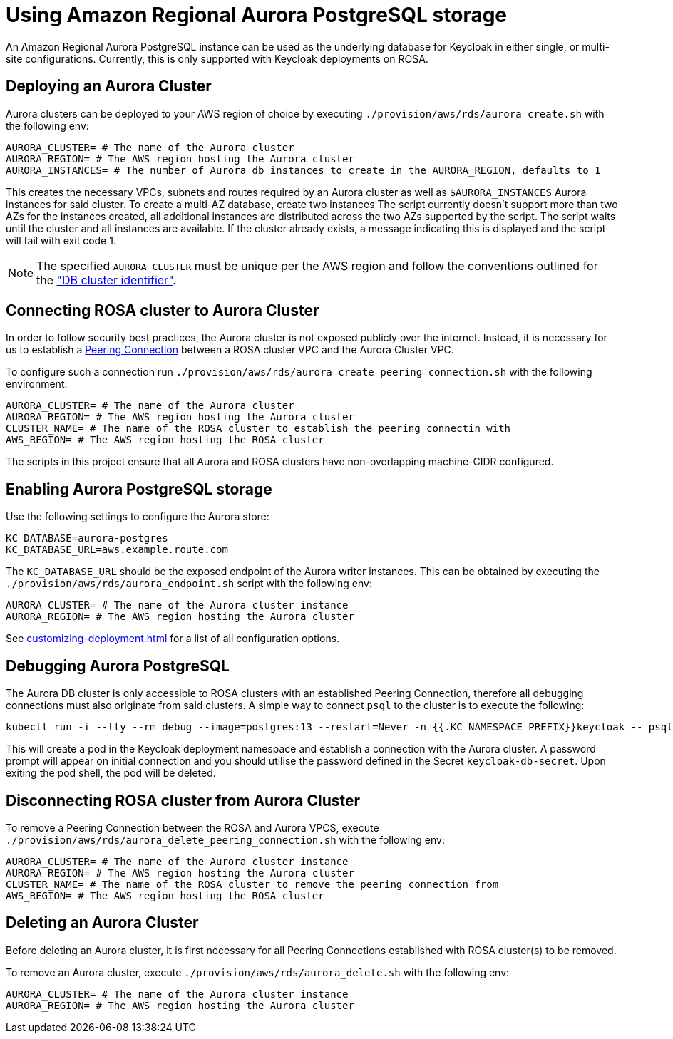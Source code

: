 = Using Amazon Regional Aurora PostgreSQL storage
:description: An Amazon Regional Aurora PostgreSQL instance can be used as the underlying database for Keycloak in either single, or multi-site configurations.
:page-aliases: storage/aurora-postgres.adoc

{description}
Currently, this is only supported with Keycloak deployments on ROSA.

== Deploying an Aurora Cluster

Aurora clusters can be deployed to your AWS region of choice by executing `./provision/aws/rds/aurora_create.sh` with the
following env:

[source]
----
AURORA_CLUSTER= # The name of the Aurora cluster
AURORA_REGION= # The AWS region hosting the Aurora cluster
AURORA_INSTANCES= # The number of Aurora db instances to create in the AURORA_REGION, defaults to 1
----

This creates the necessary VPCs, subnets and routes required by an Aurora cluster as well as `$AURORA_INSTANCES` Aurora instances for said cluster.
To create a multi-AZ database, create two instances
The script currently doesn't support more than two AZs for the instances created, all additional instances are distributed across the two AZs supported by the script.
The script waits until the cluster and all instances are available.
If the cluster already exists, a message indicating this is displayed and the script will fail with exit code 1.

[NOTE]
====
The specified `AURORA_CLUSTER` must be unique per the AWS region and follow the conventions outlined for the
https://docs.aws.amazon.com/AmazonRDS/latest/AuroraUserGuide/Aurora.CreateInstance.html#Aurora.CreateInstance.Settings["DB cluster identifier"].
====

== Connecting ROSA cluster to Aurora Cluster

In order to follow security best practices, the Aurora cluster is not exposed publicly over the internet. Instead, it is
necessary for us to establish a https://docs.aws.amazon.com/vpc/latest/peering/what-is-vpc-peering.html[Peering Connection]
between a ROSA cluster VPC and the Aurora Cluster VPC.

To configure such a connection run `./provision/aws/rds/aurora_create_peering_connection.sh` with the following environment:

[source]
----
AURORA_CLUSTER= # The name of the Aurora cluster
AURORA_REGION= # The AWS region hosting the Aurora cluster
CLUSTER_NAME= # The name of the ROSA cluster to establish the peering connectin with
AWS_REGION= # The AWS region hosting the ROSA cluster
----

The scripts in this project ensure that all Aurora and ROSA clusters have non-overlapping machine-CIDR configured.

== Enabling Aurora PostgreSQL storage

Use the following settings to configure the Aurora store:

[source]
----
KC_DATABASE=aurora-postgres
KC_DATABASE_URL=aws.example.route.com
----

The `KC_DATABASE_URL` should be the exposed endpoint of the Aurora writer instances. This can be obtained by executing
the `./provision/aws/rds/aurora_endpoint.sh` script with the following env:

[source]
----
AURORA_CLUSTER= # The name of the Aurora cluster instance
AURORA_REGION= # The AWS region hosting the Aurora cluster
----

See xref:customizing-deployment.adoc[] for a list of all configuration options.

== Debugging Aurora PostgreSQL

The Aurora DB cluster is only accessible to ROSA clusters with an established Peering Connection, therefore all debugging
connections must also originate from said clusters. A simple way to connect `psql` to the cluster is to execute the following:

[source,bash]
----
kubectl run -i --tty --rm debug --image=postgres:13 --restart=Never -n {{.KC_NAMESPACE_PREFIX}}keycloak -- psql -h postgres -d keycloak -U keycloak
----

This will create a pod in the Keycloak deployment namespace and establish a connection with the Aurora cluster. A password
prompt will appear on initial connection and you should utilise the password defined in the Secret `keycloak-db-secret`.
Upon exiting the pod shell, the pod will be deleted.

== Disconnecting ROSA cluster from Aurora Cluster

To remove a Peering Connection between the ROSA and Aurora VPCS, execute `./provision/aws/rds/aurora_delete_peering_connection.sh`
with the following env:

[source]
----
AURORA_CLUSTER= # The name of the Aurora cluster instance
AURORA_REGION= # The AWS region hosting the Aurora cluster
CLUSTER_NAME= # The name of the ROSA cluster to remove the peering connection from
AWS_REGION= # The AWS region hosting the ROSA cluster
----

== Deleting an Aurora Cluster

Before deleting an Aurora cluster, it is first necessary for all Peering Connections established with ROSA cluster(s) to
be removed.

To remove an Aurora cluster, execute `./provision/aws/rds/aurora_delete.sh` with the following env:

[source]
----
AURORA_CLUSTER= # The name of the Aurora cluster instance
AURORA_REGION= # The AWS region hosting the Aurora cluster
----
